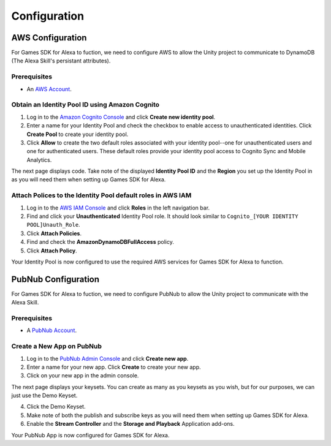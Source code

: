 *************
Configuration
*************

AWS Configuration
=================

For Games SDK for Alexa to fuction, we need to configure AWS to allow the Unity project to communicate to DynamoDB (The Alexa Skill's persistant attributes).

Prerequisites
^^^^^^^^^^^^^

-  An `AWS Account <https://aws.amazon.com/>`_.

Obtain an Identity Pool ID using Amazon Cognito
^^^^^^^^^^^^^^^^^^^^^^^^^^^^^^^^^^^^^^^^^^^^^^^

1. Log in to the `Amazon Cognito Console <https://console.aws.amazon.com/cognito/home>`_ and click **Create new identity pool**.
2. Enter a name for your Identity Pool and check the checkbox to enable access to unauthenticated identities. Click **Create Pool** to create your identity pool.
3. Click **Allow** to create the two default roles associated with your identity pool--one for unauthenticated users and one for authenticated users. These default roles provide your identity pool access to Cognito Sync and Mobile Analytics.

The next page displays code. Take note of the displayed **Identity Pool ID** and the **Region** you set up the Identity Pool in as you will need them when setting up Games SDK for Alexa.

Attach Polices to the Identity Pool default roles in AWS IAM
^^^^^^^^^^^^^^^^^^^^^^^^^^^^^^^^^^^^^^^^^^^^^^^^^^^^^^^^^^^^

1. Log in to the `AWS IAM Console <https://console.aws.amazon.com/iam/home?region=us-east-1#/home>`_ and click **Roles** in the left navigation bar.
2. Find and click your **Unauthenticated** Identity Pool role. It should look similar to ``Cognito_[YOUR IDENTITY POOL]Unauth_Role``.
3. Click **Attach Policies**.
4. Find and check the **AmazonDynamoDBFullAccess** policy.
5. Click **Attach Policy**.

Your Identity Pool is now configured to use the required AWS services for Games SDK for Alexa to function.

PubNub Configuration
====================

For Games SDK for Alexa to fuction, we need to configure PubNub to allow the Unity project to communicate with the Alexa Skill.

Prerequisites
^^^^^^^^^^^^^

-  A `PubNub Account <https://www.pubnub.com/>`_.

Create a New App on PubNub
^^^^^^^^^^^^^^^^^^^^^^^^^^

1. Log in to the `PubNub Admin Console <https://admin.pubnub.com/#/>`_ and click **Create new app**.
2. Enter a name for your new app. Click **Create** to create your new app.
3. Click on your new app in the admin console.

The next page displays your keysets. You can create as many as you keysets as you wish, but for our purposes, we can just use the Demo Keyset.

4. Click the Demo Keyset.
5. Make note of both the publish and subscribe keys as you will need them when setting up Games SDK for Alexa.
6. Enable the **Stream Controller** and the **Storage and Playback** Application add-ons.

Your PubNub App is now configured for Games SDK for Alexa.